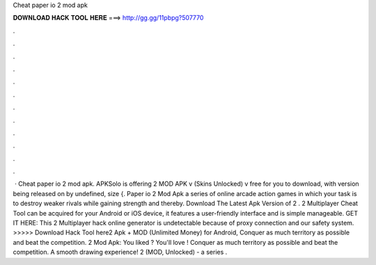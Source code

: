 Cheat paper io 2 mod apk

𝐃𝐎𝐖𝐍𝐋𝐎𝐀𝐃 𝐇𝐀𝐂𝐊 𝐓𝐎𝐎𝐋 𝐇𝐄𝐑𝐄 ===> http://gg.gg/11pbpg?507770

.

.

.

.

.

.

.

.

.

.

.

.

 · Cheat paper io 2 mod apk. APKSolo is offering  2 MOD APK v (Skins Unlocked) v free for you to download, with version being released on by undefined, size {. Paper io 2 Mod Apk a series of online arcade action games in which your task is to destroy weaker rivals while gaining strength and thereby. Download The Latest Apk Version of  2 .  2 Multiplayer Cheat Tool can be acquired for your Android or iOS device, it features a user-friendly interface and is simple manageable. GET IT HERE:  This  2 Multiplayer hack online generator is undetectable because of proxy connection and our safety system. >>>>> Download Hack Tool here2 Apk + MOD (Unlimited Money) for Android, Conquer as much territory as possible and beat the competition.  2 Mod Apk: You liked ? You'll love ! Conquer as much territory as possible and beat the competition. A smooth drawing experience!  2 (MOD, Unlocked) - a series .